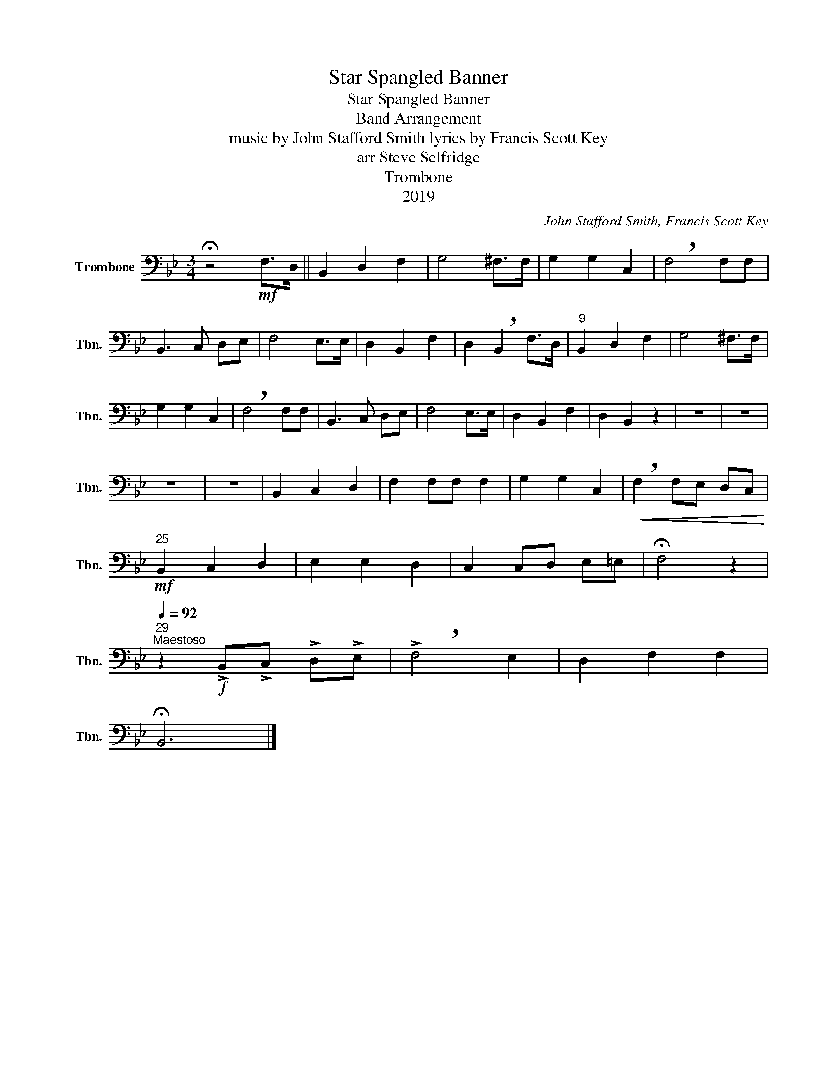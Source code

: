 X:1
T:Star Spangled Banner
T:Star Spangled Banner
T:Band Arrangement
T:music by John Stafford Smith lyrics by Francis Scott Key 
T:arr Steve Selfridge
T:Trombone
T:2019
C:John Stafford Smith, Francis Scott Key
Z:arr Steve Selfridge
Z:2019
L:1/8
M:3/4
K:Bb
V:1 bass nm="Trombone" snm="Tbn."
V:1
 !fermata!z4!mf! F,>D, || B,,2 D,2 F,2 | G,4 ^F,>F, | G,2 G,2 C,2 | !breath!F,4 F,F, | %5
 B,,3 C, D,E, | F,4 E,>E, | D,2 B,,2 F,2 | D,2 !breath!B,,2 F,>D, |"^9" B,,2 D,2 F,2 | G,4 ^F,>F, | %11
 G,2 G,2 C,2 | !breath!F,4 F,F, | B,,3 C, D,E, | F,4 E,>E, | D,2 B,,2 F,2 | D,2 B,,2 z2 | z6 | z6 | %19
 z6 | z6 | B,,2 C,2 D,2 | F,2 F,F, F,2 | G,2 G,2 C,2 |!<(! !breath!F,2 F,E, D,C,!<)! | %25
"^25"!mf! B,,2 C,2 D,2 | E,2 E,2 D,2 | C,2 C,D, E,=E, | !fermata!F,4 z2 | %29
"^29"[Q:1/4=92]"^Maestoso" z2!f! !>!B,,!>!C, !>!D,!>!E, | !>!!breath!F,4 E,2 | D,2 F,2 F,2 | %32
 !fermata!B,,6 |] %33

